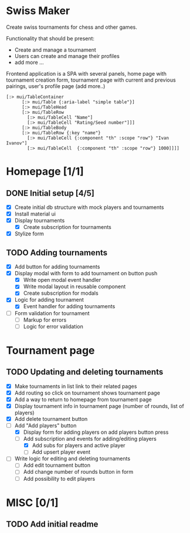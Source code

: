 * Swiss Maker
  Create swiss tournaments for chess and other games.
  
  Functionality that should be present:
  * Create and manage a tournament
  * Users can create and manage their profiles
  * add more ...
  
  Frontend application is a SPA with several panels,
  home page with tournament creation form, tournament page with current and previous pairings,
  user's profile page (add more..)
  
 #+name: Table code snipet
  #+begin_src clojurescript
  [:> mui/TableContainer
        [:> mui/Table {:aria-label "simple table"}]
        [:> mui/TableHead
        [:> mui/TableRow
          [:> mui/TableCell "Name"]
          [:> mui/TableCell "Rating/Seed number"]]]
        [:> mui/TableBody
        [:> mui/TableRow {:key "name"}
          [:> mui/TableCell {:component "th" :scope "row"} "Ivan Ivanov"]
          [:> mui/TableCell  {:component "th" :scope "row"} 1000]]]]
  #+end_src

  
* Homepage [1/1]
** DONE Initial setup [4/5]
   CLOSED: [2021-02-25 Thu 22:26]
  * [X] Create initial db structure with mock players and tournaments
  * [X] Install material ui
  * [X] Display tournaments
    * [X] Create subscription for tournaments
  * [X] Stylize form

    
** TODO Adding tournaments
   * [X] Add button for adding tournaments
   * [X] Display modal with form to add tournament on button push
     * [X] Write open modal event handler
     * [X] Write modal layout in reusable component
     * [X] Create subscription for modals
   * [X] Logic for adding tournament
     * [X] Event handler for adding tournaments
   * [ ] Form validation for tournament
     * [ ] Markup for errors
     * [ ] Logic for error validation
       
       
* Tournament page
** TODO Updating and deleting tournaments
   * [X] Make tournaments in list link to their related pages
   * [X] Add routing so click on tournament shows tournament page
   * [X] Add a way to return to homepage from tournament page
   * [X] Display tournament info in tournament page (number of rounds, list of players)
   * [X] Add delete tournament button
   * [-] Add "Add players" button
     * [X] Display form for adding players on add players button press
     * [-] Add subscription and events for adding/editing players
       * [X] Add subs for players and active player
       * [ ] Add upsert player event
   * [ ] Write logic for editing and deleting tournaments
     * [ ] Add edit tournament button
     * [ ] Add change number of rounds button in form
     * [ ] Add possibility to edit players
   
* MISC [0/1] 
** TODO Add initial readme
   
